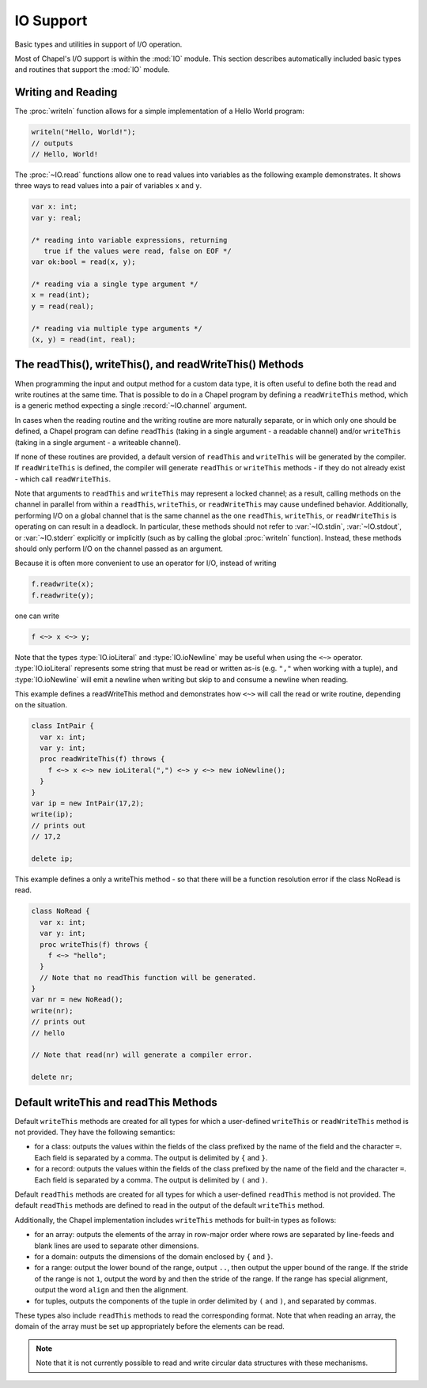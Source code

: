 .. default-domain:: chpl

.. module:: ChapelIO
   :synopsis: Basic types and utilities in support of I/O operation.

IO Support
==========

Basic types and utilities in support of I/O operation.

Most of Chapel's I/O support is within the :mod:`IO` module.  This section
describes automatically included basic types and routines that support the
:mod:`IO` module.

Writing and Reading
~~~~~~~~~~~~~~~~~~~

The :proc:`writeln` function allows for a simple implementation
of a Hello World program:

.. code-block:: chapel

 writeln("Hello, World!");
 // outputs
 // Hello, World!

The :proc:`~IO.read` functions allow one to read values into variables as
the following example demonstrates. It shows three ways to read values into
a pair of variables ``x`` and ``y``.

.. code-block:: chapel

  var x: int;
  var y: real;

  /* reading into variable expressions, returning
     true if the values were read, false on EOF */
  var ok:bool = read(x, y);

  /* reading via a single type argument */
  x = read(int);
  y = read(real);

  /* reading via multiple type arguments */
  (x, y) = read(int, real);

.. _readThis-writeThis-readWriteThis:

The readThis(), writeThis(), and readWriteThis() Methods
~~~~~~~~~~~~~~~~~~~~~~~~~~~~~~~~~~~~~~~~~~~~~~~~~~~~~~~~

When programming the input and output method for a custom data type, it is
often useful to define both the read and write routines at the same time. That
is possible to do in a Chapel program by defining a ``readWriteThis`` method,
which is a generic method expecting a single :record:`~IO.channel` argument.

In cases when the reading routine and the writing routine are more naturally
separate, or in which only one should be defined, a Chapel program can define
``readThis`` (taking in a single argument - a readable channel) and/or
``writeThis`` (taking in a single argument - a writeable channel).

If none of these routines are provided, a default version of ``readThis`` and
``writeThis`` will be generated by the compiler. If ``readWriteThis`` is
defined, the compiler will generate ``readThis`` or ``writeThis`` methods - if
they do not already exist - which call ``readWriteThis``.

Note that arguments to ``readThis`` and ``writeThis`` may represent a locked
channel; as a result, calling methods on the channel in parallel from within a
``readThis``, ``writeThis``, or ``readWriteThis`` may cause undefined behavior.
Additionally, performing I/O on a global channel that is the same channel as the
one ``readThis``, ``writeThis``, or ``readWriteThis`` is operating on can result
in a deadlock. In particular, these methods should not refer to
:var:`~IO.stdin`, :var:`~IO.stdout`, or :var:`~IO.stderr` explicitly or
implicitly (such as by calling the global :proc:`writeln` function).
Instead, these methods should only perform I/O on the channel passed as an
argument.

Because it is often more convenient to use an operator for I/O, instead of
writing

.. code-block:: chapel

  f.readwrite(x);
  f.readwrite(y);

one can write

.. code-block:: chapel

  f <~> x <~> y;

Note that the types :type:`IO.ioLiteral` and :type:`IO.ioNewline` may be useful
when using the ``<~>`` operator. :type:`IO.ioLiteral` represents some string
that must be read or written as-is (e.g. ``","`` when working with a tuple),
and :type:`IO.ioNewline` will emit a newline when writing but skip to and
consume a newline when reading.


This example defines a readWriteThis method and demonstrates how ``<~>`` will
call the read or write routine, depending on the situation.

.. code-block:: chapel

  class IntPair {
    var x: int;
    var y: int;
    proc readWriteThis(f) throws {
      f <~> x <~> new ioLiteral(",") <~> y <~> new ioNewline();
    }
  }
  var ip = new IntPair(17,2);
  write(ip);
  // prints out
  // 17,2

  delete ip;

This example defines a only a writeThis method - so that there will be a
function resolution error if the class NoRead is read.

.. code-block:: chapel

  class NoRead {
    var x: int;
    var y: int;
    proc writeThis(f) throws {
      f <~> "hello";
    }
    // Note that no readThis function will be generated.
  }
  var nr = new NoRead();
  write(nr);
  // prints out
  // hello

  // Note that read(nr) will generate a compiler error.

  delete nr;

.. _default-readThis-writeThis:

Default writeThis and readThis Methods
~~~~~~~~~~~~~~~~~~~~~~~~~~~~~~~~~~~~~~

Default ``writeThis`` methods are created for all types for which a user-defined
``writeThis`` or ``readWriteThis`` method is not provided.  They have the
following semantics:

* for a class: outputs the values within the fields of the class prefixed by
  the name of the field and the character ``=``.  Each field is separated by a
  comma.  The output is delimited by ``{`` and ``}``.
* for a record: outputs the values within the fields of the class prefixed by
  the name of the field and the character ``=``.  Each field is separated by a
  comma.  The output is delimited by ``(`` and ``)``.

Default ``readThis`` methods are created for all types for which a user-defined
``readThis`` method is not provided.  The default ``readThis`` methods are
defined to read in the output of the default ``writeThis`` method.

Additionally, the Chapel implementation includes ``writeThis`` methods for
built-in types as follows:

* for an array: outputs the elements of the array in row-major order
  where rows are separated by line-feeds and blank lines are used to separate
  other dimensions.
* for a domain: outputs the dimensions of the domain enclosed by
  ``{`` and ``}``.
* for a range: output the lower bound of the range, output ``..``,
  then output the upper bound of the range.  If the stride of the range
  is not ``1``, output the word ``by`` and then the stride of the range.
  If the range has special alignment, output the word ``align`` and then the
  alignment.
* for tuples, outputs the components of the tuple in order delimited by ``(``
  and ``)``, and separated by commas.

These types also include ``readThis`` methods to read the corresponding format.
Note that when reading an array, the domain of the array must be set up
appropriately before the elements can be read.

.. note::

  Note that it is not currently possible to read and write circular
  data structures with these mechanisms.

 

.. function:: proc halt()

   
   Prints an error message to stderr giving the location of the call to
   ``halt`` in the Chapel source, followed by the arguments to the call,
   if any, then exits the program.
   

.. function:: proc halt(s: string)

   
   Prints an error message to stderr giving the location of the call to
   ``halt`` in the Chapel source, followed by the arguments to the call,
   if any, then exits the program.
   

.. function:: proc halt(args ...?numArgs)

   
   Prints an error message to stderr giving the location of the call to
   ``halt`` in the Chapel source, followed by the arguments to the call,
   if any, then exits the program.
   

.. function:: proc warning(s: string)

   
   Prints a warning to stderr giving the location of the call to ``warning``
   in the Chapel source, followed by the argument(s) to the call.
   

.. function:: proc warning(args ...?numArgs)

   
   Prints a warning to stderr giving the location of the call to ``warning``
   in the Chapel source, followed by the argument(s) to the call.
   

.. function:: proc write(const args ...?n)

   Equivalent to ``try! stdout.write``. See :proc:`IO.channel.write` 

.. function:: proc writeln(const args ...?n)

   Equivalent to ``try! stdout.writeln``. See :proc:`IO.channel.writeln` 

.. function:: proc writef(fmt: ?t, const args ...?k): bool

   Equivalent to ``try! stdout.writef``. See
   :proc:`FormattedIO.channel.writef`. 

